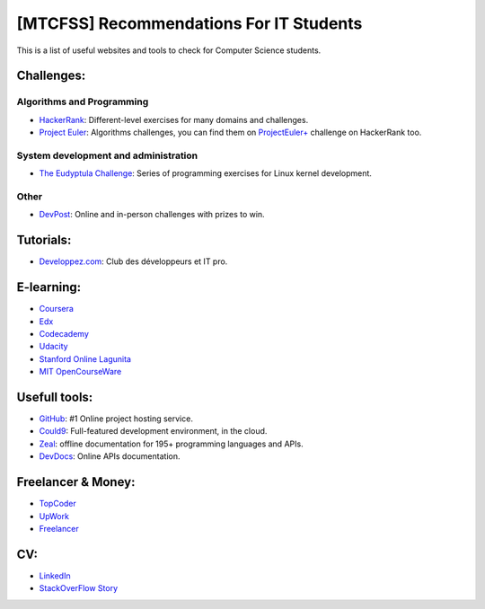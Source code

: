 ========================================
[MTCFSS] Recommendations For IT Students
========================================

.. Author:: Moez Bouhlel <bmoez.j@gmail.com>
.. Id:: useful-links
.. Tags:: mtcfss, note
.. Published:: 2016/10/04
.. Publish:: True

This is a list of useful websites and tools to check for Computer Science
students.

Challenges:
```````````

Algorithms and Programming
--------------------------

- `HackerRank`_: Different-level exercises for many domains and challenges.
- `Project Euler`_: Algorithms challenges, you can find them on
  `ProjectEuler+`_ challenge on HackerRank too.

.. _HackerRank: https://www.hackerrank.com/
.. _Project Euler: https://projecteuler.net/
.. _ProjectEuler+: https://www.hackerrank.com/projecteuler

System development and administration
-------------------------------------

- `The Eudyptula Challenge`_: Series of programming exercises for Linux kernel
  development.

.. _The Eudyptula Challenge: http://eudyptula-challenge.org/

Other
-----

- `DevPost`_: Online and in-person challenges with prizes to win.

.. _DevPost: http://devpost.com/hackathons

Tutorials:
``````````

- `Developpez.com`_: Club des développeurs et IT pro.

.. _Developpez.com: http://www.developpez.com

E-learning:
```````````

- `Coursera <https://www.coursera.org/>`_
- `Edx <https://www.edx.org>`_
- `Codecademy <https://www.codecademy.com/>`_
- `Udacity <https://www.udacity.com/>`_
- `Stanford Online Lagunita <https://lagunita.stanford.edu/>`_
- `MIT OpenCourseWare <http://ocw.mit.edu/>`_

Usefull tools:
``````````````

- `GitHub`_: #1 Online project hosting service.
- `Could9`_: Full-featured development environment, in the cloud.
- `Zeal`_: offline documentation for 195+ programming languages and APIs.
- `DevDocs`_: Online APIs documentation.

.. _GitHub: https://github.com
.. _Could9: https://c9.io/
.. _Zeal: https://zealdocs.org/
.. _DevDocs: http://devdocs.io/

Freelancer & Money:
```````````````````

- `TopCoder <https://www.topcoder.com>`_
- `UpWork <https://www.upwork.com/>`_
- `Freelancer <https://www.freelancer.com/>`_

CV:
```

- `LinkedIn <https://www.linkedin.com/>`_
- `StackOverFlow Story <https://stackoverflow.com/story>`_
